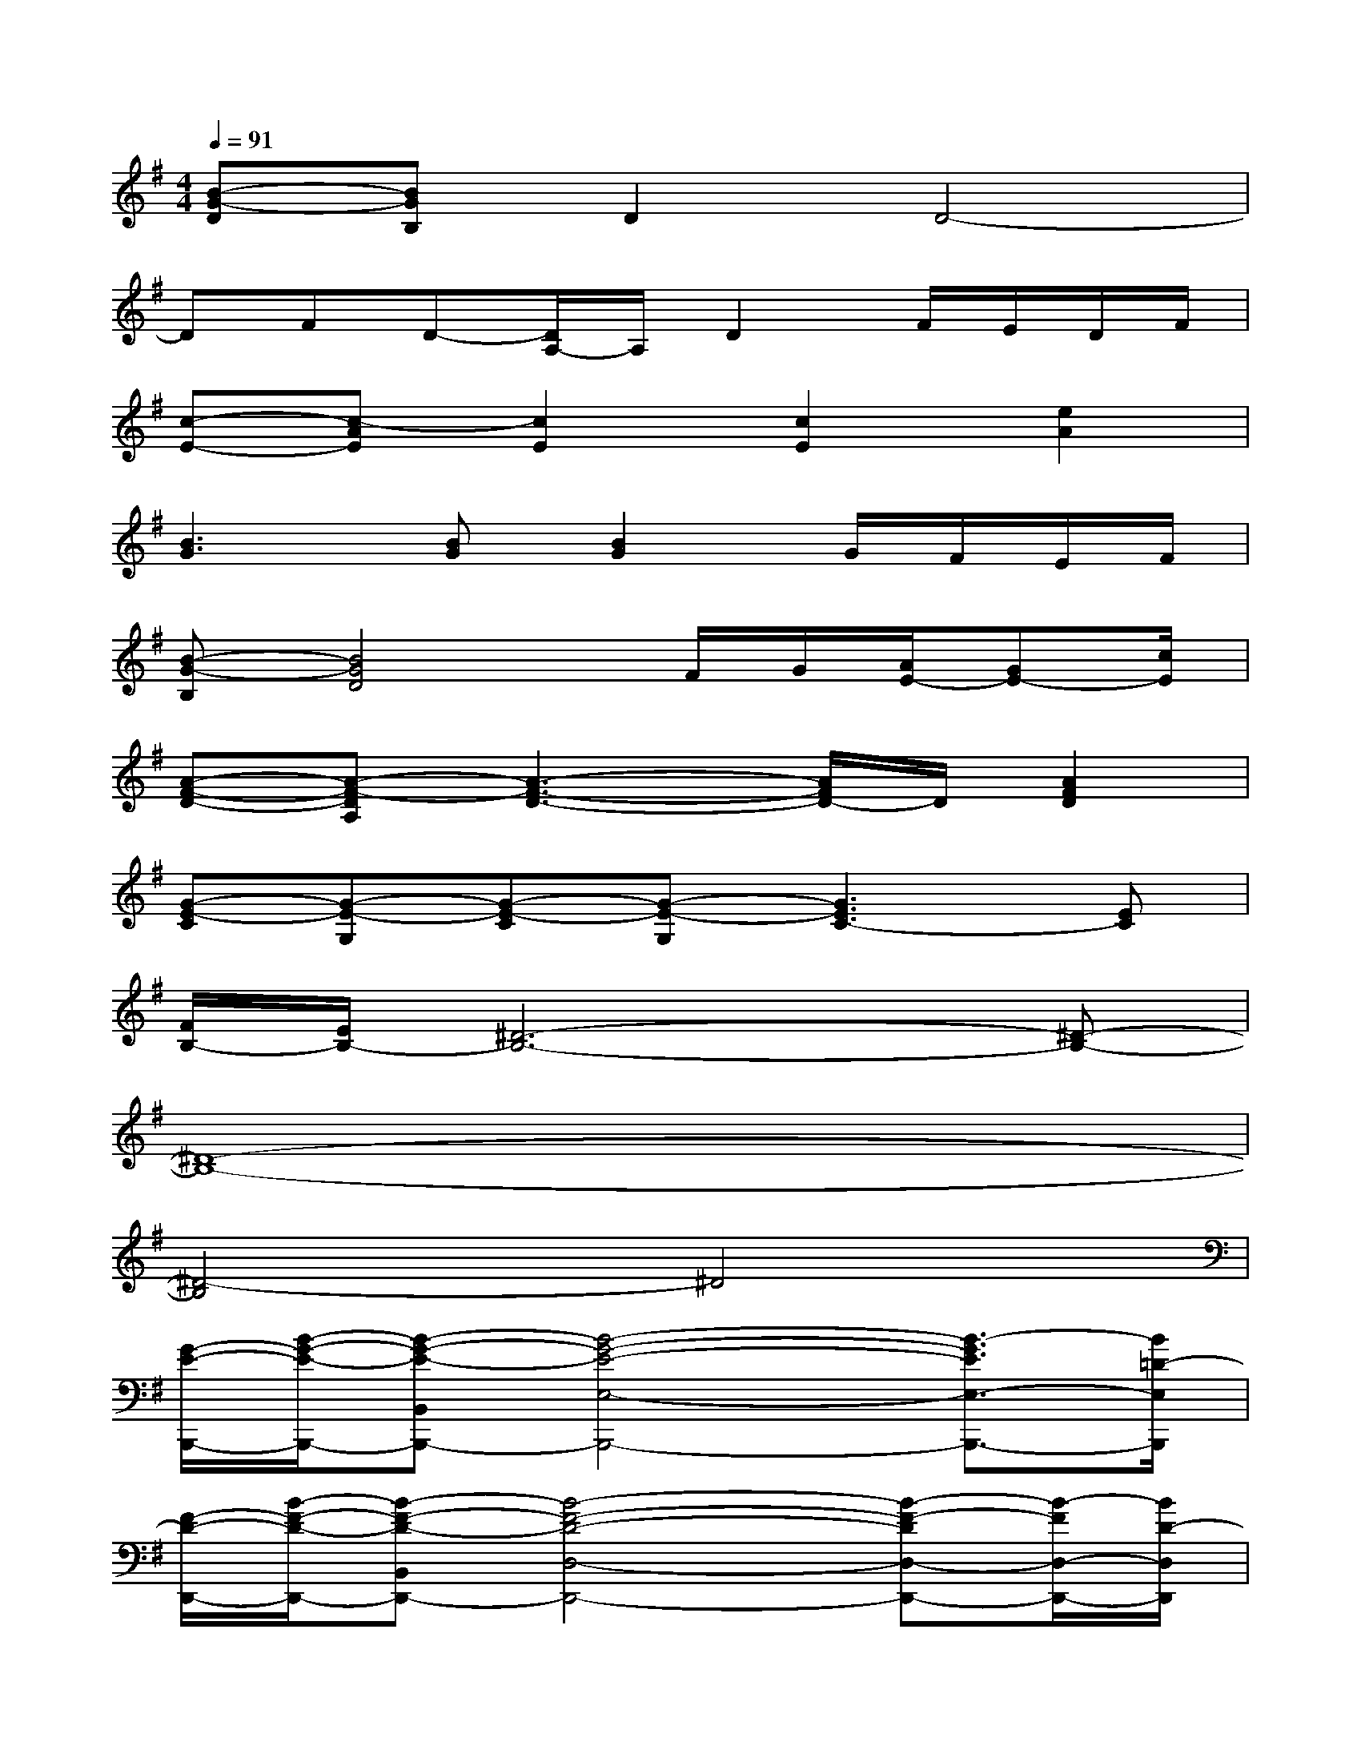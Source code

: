 X:1
T:
M:4/4
L:1/8
Q:1/4=91
K:G%1sharps
V:1
[B-G-D][BGB,]D2D4-|
DFD-[D/2A,/2-]A,/2D2F/2E/2D/2F/2|
[c-E-][c-AE][c2E2][c2E2][e2A2]|
[B3G3][BG][B2G2]G/2F/2E/2F/2|
[B-G-B,][B4G4D4]F/2G/2[A/2E/2-][GE-][c/2E/2]|
[A-F-D-][A-F-DA,][A3-F3-D3-][A/2F/2D/2-]D/2[A2F2D2]|
[G-E-C][G-E-G,][G-E-C][G-E-G,][G3E3C3-][EC]|
[F/2B,/2-][E/2B,/2-][^D6-B,6-][^D-B,-]|
[^D8-B,8-]|
[^D4-B,4]^D4|
[G/2-E/2-B,,,/2-][B/2-G/2-E/2-B,,,/2-][B-G-E-B,,B,,,-][B4-G4-E4-E,4-B,,,4-][B3/2-G3/2E3/2E,3/2-B,,,3/2-][B/2=D/2-E,/2B,,,/2]|
[F/2-D/2-D,,/2-][B/2-F/2-D/2-D,,/2-][B-F-D-B,,D,,-][B4-F4-D4-D,4-D,,4-][B-F-DD,-D,,-][B/2-F/2D,/2-D,,/2-][B/2D/2-D,/2D,,/2]|
[B-F-D-D,,-][B-F-D-B,,D,,-][B4-F4-D4-D,4-D,,4-][B3/2-F3/2-D3/2-D,3/2D,,3/2-][B/2F/2D/2^C/2-D,,/2]|
[A-E-^C-^C,,-][A-E-^C-^C,^C,,-][A4-E4-^C4-E,4-^C,,4-][A3/2-E3/2-^C3/2E,3/2-^C,,3/2-][A/2E/2B,/2-E,/2^C,,/2-]|
[G/2-D/2-B,/2-^C,,/2B,,,/2-][G/2-D/2-B,/2-B,,,/2-][G3/2-D3/2-B,3/2-D,3/2B,,,3/2-][G3-D3-B,3-B,,,3-][G/2D/2B,/2B,,,/2-]B,,,-[GB,,,]|
[E/2-=C/2-A,,,/2-][A/2-E/2-C/2-A,,,/2-][A-E-C-C,A,,,-][A4-E4-C4-A,4A,,,4][A3/2-E3/2C3/2A,,3/2-][A/2A,,/2]